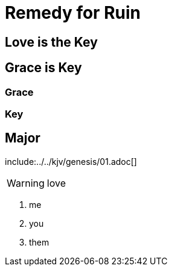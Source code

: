 = Remedy for Ruin

== Love is the Key
== Grace is Key
=== Grace
=== Key
== Major

:toc:


include:../../kjv/genesis/01.adoc[]


<<<

WARNING: love

. me
. you
. them
